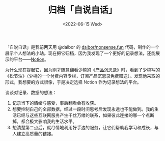 #+TITLE: 归档「自说自话」
#+DATE: <2022-06-15 Wed>
#+TAGS[]: 博客

「自说自话」是我前两天用 @daibor 的
[[https://github.com/daibor/nonsense.fun][daibor/nonsense.fun]]
代码，制作的一个展示个人想法的小站。现在把它归档，因为我发现了一个更好的记录想法，还能展示的平台------[[https://www.notion.so/][Notion]]。

为什么现在提起它，因为刚才随意翻看少楠的《[[https://pmthinking.notion.site/pmthinking/ProductThinking-a601a12335044f349a22caf57f274c27][产品沉思录]]》时，看到了少楠写的《松节油》（少楠的一个付费内容专栏，订阅产品沉思录免费赠送）。发现他采取的形式，我想要的方式很像，于是决定选择
Notion 作为记录想法的平台。

谈谈对记录、数据的想法：

1. 记录当下的情绪与感受，事后翻看会有收获。
2. 想要控制自己的全部数据，经过一段时间思考后发现永远也不能做到。我的生活已经与这些互联网服务产生千丝万缕的联系，如果彼此连接的哪一个点断掉，都会极大影响我的生活水平。
3. 想清楚第二点后，就尽情地利用好手边的服务，让它们帮助我学习和成长，与人建立高质量的链接。
